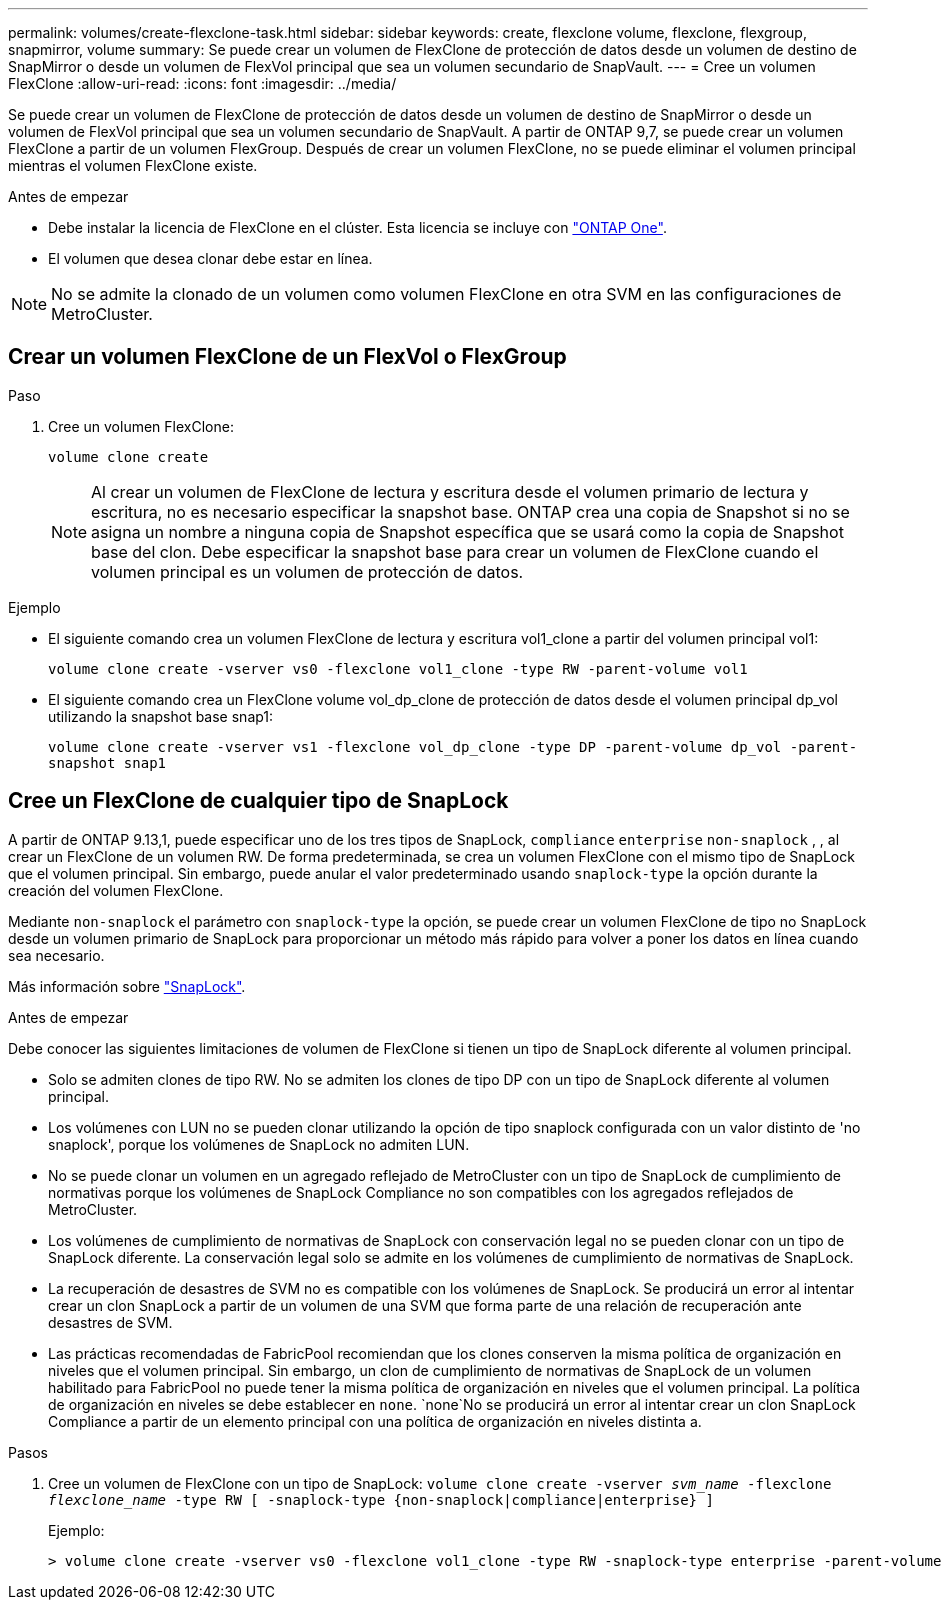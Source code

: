 ---
permalink: volumes/create-flexclone-task.html 
sidebar: sidebar 
keywords: create, flexclone volume, flexclone, flexgroup, snapmirror, volume 
summary: Se puede crear un volumen de FlexClone de protección de datos desde un volumen de destino de SnapMirror o desde un volumen de FlexVol principal que sea un volumen secundario de SnapVault. 
---
= Cree un volumen FlexClone
:allow-uri-read: 
:icons: font
:imagesdir: ../media/


[role="lead"]
Se puede crear un volumen de FlexClone de protección de datos desde un volumen de destino de SnapMirror o desde un volumen de FlexVol principal que sea un volumen secundario de SnapVault. A partir de ONTAP 9,7, se puede crear un volumen FlexClone a partir de un volumen FlexGroup. Después de crear un volumen FlexClone, no se puede eliminar el volumen principal mientras el volumen FlexClone existe.

.Antes de empezar
* Debe instalar la licencia de FlexClone en el clúster. Esta licencia se incluye con link:../system-admin/manage-licenses-concept.html#licenses-included-with-ontap-one["ONTAP One"].
* El volumen que desea clonar debe estar en línea.



NOTE: No se admite la clonado de un volumen como volumen FlexClone en otra SVM en las configuraciones de MetroCluster.



== Crear un volumen FlexClone de un FlexVol o FlexGroup

.Paso
. Cree un volumen FlexClone:
+
`volume clone create`

+

NOTE: Al crear un volumen de FlexClone de lectura y escritura desde el volumen primario de lectura y escritura, no es necesario especificar la snapshot base. ONTAP crea una copia de Snapshot si no se asigna un nombre a ninguna copia de Snapshot específica que se usará como la copia de Snapshot base del clon. Debe especificar la snapshot base para crear un volumen de FlexClone cuando el volumen principal es un volumen de protección de datos.



.Ejemplo
* El siguiente comando crea un volumen FlexClone de lectura y escritura vol1_clone a partir del volumen principal vol1:
+
`volume clone create -vserver vs0 -flexclone vol1_clone -type RW -parent-volume vol1`

* El siguiente comando crea un FlexClone volume vol_dp_clone de protección de datos desde el volumen principal dp_vol utilizando la snapshot base snap1:
+
`volume clone create -vserver vs1 -flexclone vol_dp_clone -type DP -parent-volume dp_vol -parent-snapshot snap1`





== Cree un FlexClone de cualquier tipo de SnapLock

A partir de ONTAP 9.13,1, puede especificar uno de los tres tipos de SnapLock, `compliance` `enterprise` `non-snaplock` , , al crear un FlexClone de un volumen RW. De forma predeterminada, se crea un volumen FlexClone con el mismo tipo de SnapLock que el volumen principal. Sin embargo, puede anular el valor predeterminado usando `snaplock-type` la opción durante la creación del volumen FlexClone.

Mediante `non-snaplock` el parámetro con `snaplock-type` la opción, se puede crear un volumen FlexClone de tipo no SnapLock desde un volumen primario de SnapLock para proporcionar un método más rápido para volver a poner los datos en línea cuando sea necesario.

Más información sobre link:../snaplock/index.html["SnapLock"].

.Antes de empezar
Debe conocer las siguientes limitaciones de volumen de FlexClone si tienen un tipo de SnapLock diferente al volumen principal.

* Solo se admiten clones de tipo RW. No se admiten los clones de tipo DP con un tipo de SnapLock diferente al volumen principal.
* Los volúmenes con LUN no se pueden clonar utilizando la opción de tipo snaplock configurada con un valor distinto de 'no snaplock', porque los volúmenes de SnapLock no admiten LUN.
* No se puede clonar un volumen en un agregado reflejado de MetroCluster con un tipo de SnapLock de cumplimiento de normativas porque los volúmenes de SnapLock Compliance no son compatibles con los agregados reflejados de MetroCluster.
* Los volúmenes de cumplimiento de normativas de SnapLock con conservación legal no se pueden clonar con un tipo de SnapLock diferente. La conservación legal solo se admite en los volúmenes de cumplimiento de normativas de SnapLock.
* La recuperación de desastres de SVM no es compatible con los volúmenes de SnapLock. Se producirá un error al intentar crear un clon SnapLock a partir de un volumen de una SVM que forma parte de una relación de recuperación ante desastres de SVM.
* Las prácticas recomendadas de FabricPool recomiendan que los clones conserven la misma política de organización en niveles que el volumen principal. Sin embargo, un clon de cumplimiento de normativas de SnapLock de un volumen habilitado para FabricPool no puede tener la misma política de organización en niveles que el volumen principal. La política de organización en niveles se debe establecer en `none`.  `none`No se producirá un error al intentar crear un clon SnapLock Compliance a partir de un elemento principal con una política de organización en niveles distinta a.


.Pasos
. Cree un volumen de FlexClone con un tipo de SnapLock: `volume clone create -vserver _svm_name_ -flexclone _flexclone_name_ -type RW [ -snaplock-type {non-snaplock|compliance|enterprise} ]`
+
Ejemplo:

+
[listing]
----
> volume clone create -vserver vs0 -flexclone vol1_clone -type RW -snaplock-type enterprise -parent-volume vol1
----

